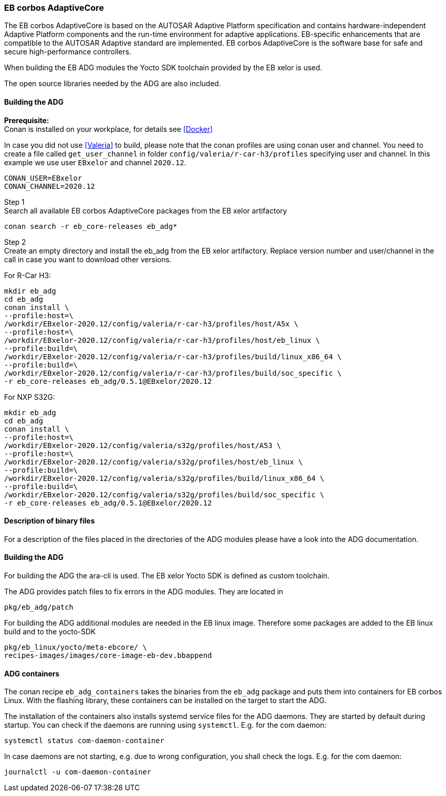 [[EB_ADG]]
=== EB corbos AdaptiveCore

The EB corbos AdaptiveCore is based on the AUTOSAR Adaptive Platform specification and contains hardware-independent
Adaptive Platform components and the run-time environment for adaptive applications.
EB-specific enhancements that are compatible to the AUTOSAR Adaptive standard are implemented.
EB corbos AdaptiveCore is the software base for safe and secure high-performance controllers.

When building the EB ADG modules the Yocto SDK toolchain provided by the EB xelor is used.

The open source libraries needed by the ADG are also included.

==== Building the ADG

*Prerequisite:* +
Conan is installed on your workplace, for details see <<Docker>>

In case you did not use <<Valeria>> to build, please note that the conan profiles are using conan user and channel.
You need to create a file called `get_user_channel` in folder `config/valeria/r-car-h3/profiles` specifying user and channel. 
In this example we use user `EBxelor` and channel `2020.12`.
....
CONAN_USER=EBxelor
CONAN_CHANNEL=2020.12
....

Step 1 +
Search all available EB corbos AdaptiveCore packages from the EB xelor artifactory
....
conan search -r eb_core-releases eb_adg*
....

Step 2 +
Create an empty directory and install the eb_adg from the EB xelor artifactory.
Replace version number and user/channel in the call in case you want to download other versions.

For R-Car H3:
....
mkdir eb_adg
cd eb_adg
conan install \
--profile:host=\
/workdir/EBxelor-2020.12/config/valeria/r-car-h3/profiles/host/A5x \
--profile:host=\
/workdir/EBxelor-2020.12/config/valeria/r-car-h3/profiles/host/eb_linux \
--profile:build=\
/workdir/EBxelor-2020.12/config/valeria/r-car-h3/profiles/build/linux_x86_64 \
--profile:build=\
/workdir/EBxelor-2020.12/config/valeria/r-car-h3/profiles/build/soc_specific \
-r eb_core-releases eb_adg/0.5.1@EBxelor/2020.12
....

For NXP S32G:
....
mkdir eb_adg
cd eb_adg
conan install \
--profile:host=\
/workdir/EBxelor-2020.12/config/valeria/s32g/profiles/host/A53 \
--profile:host=\
/workdir/EBxelor-2020.12/config/valeria/s32g/profiles/host/eb_linux \
--profile:build=\
/workdir/EBxelor-2020.12/config/valeria/s32g/profiles/build/linux_x86_64 \
--profile:build=\
/workdir/EBxelor-2020.12/config/valeria/s32g/profiles/build/soc_specific \
-r eb_core-releases eb_adg/0.5.1@EBxelor/2020.12
....


==== Description of binary files
For a description of the files placed in the directories of the ADG modules please have a look into the ADG documentation.


==== Building the ADG

For building the ADG the ara-cli is used.
The EB xelor Yocto SDK is defined as custom toolchain.

The ADG provides patch files to fix errors in the ADG modules.
They are located in
....
pkg/eb_adg/patch
....

For building the ADG additional modules are needed in the EB linux image.
Therefore some packages are added to the EB linux build and to the yocto-SDK
....
pkg/eb_linux/yocto/meta-ebcore/ \
recipes-images/images/core-image-eb-dev.bbappend
....

==== ADG containers
The conan recipe `eb_adg_containers` takes the binaries from the `eb_adg` package and puts them into containers for EB corbos Linux.
With the flashing library, these containers can be installed on the target to start the ADG.

The installation of the containers also installs systemd service files for the ADG daemons.
They are started by default during startup.
You can check if the daemons are running using `systemctl`.
E.g. for the com daemon:
....
systemctl status com-daemon-container
....
In case daemons are not starting, e.g. due to wrong configuration, you shall check the logs.
E.g. for the com daemon:
....
journalctl -u com-daemon-container
....

